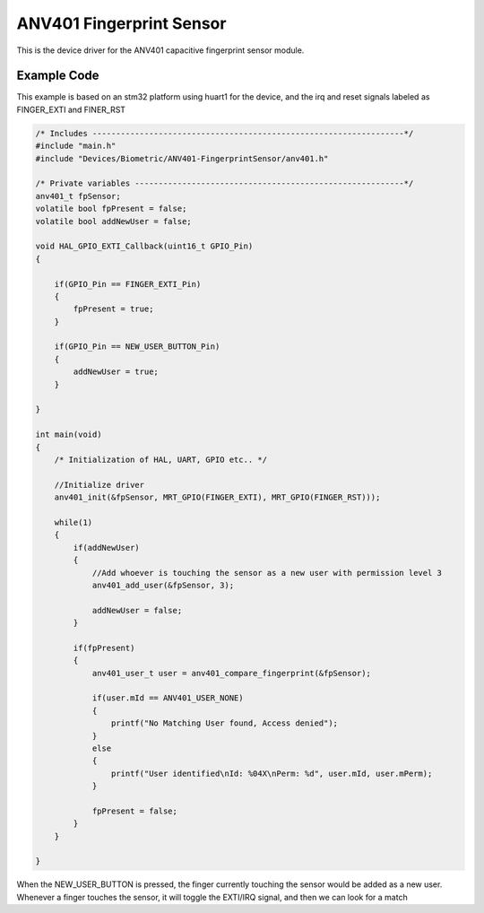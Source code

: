 ANV401 Fingerprint Sensor
=========================

This is the device driver for the ANV401 capacitive fingerprint sensor module.


Example Code 
------------

This example is based on an stm32 platform using huart1 for the device, and the irq and reset signals labeled as FINGER_EXTI and FINER_RST


.. code:: c 

    /* Includes ------------------------------------------------------------------*/
    #include "main.h"
    #include "Devices/Biometric/ANV401-FingerprintSensor/anv401.h"

    /* Private variables ---------------------------------------------------------*/
    anv401_t fpSensor;
    volatile bool fpPresent = false;
    volatile bool addNewUser = false;

    void HAL_GPIO_EXTI_Callback(uint16_t GPIO_Pin)
    {

        if(GPIO_Pin == FINGER_EXTI_Pin)
        {
            fpPresent = true;
        }

        if(GPIO_Pin == NEW_USER_BUTTON_Pin)
        {
            addNewUser = true;
        }

    }

    int main(void)
    {
        /* Initialization of HAL, UART, GPIO etc.. */ 

        //Initialize driver
        anv401_init(&fpSensor, MRT_GPIO(FINGER_EXTI), MRT_GPIO(FINGER_RST)));

        while(1)
        {
            if(addNewUser)
            {
                //Add whoever is touching the sensor as a new user with permission level 3
                anv401_add_user(&fpSensor, 3);
                
                addNewUser = false;
            }

            if(fpPresent)
            {
                anv401_user_t user = anv401_compare_fingerprint(&fpSensor);

                if(user.mId == ANV401_USER_NONE)
                {
                    printf("No Matching User found, Access denied");
                }
                else 
                {
                    printf("User identified\nId: %04X\nPerm: %d", user.mId, user.mPerm);
                }

                fpPresent = false;
            }
        }

    }


When the NEW_USER_BUTTON is pressed, the finger currently touching the sensor would be added as a new user. Whenever a finger touches the sensor, it will toggle the EXTI/IRQ signal, and then we can look for a match
